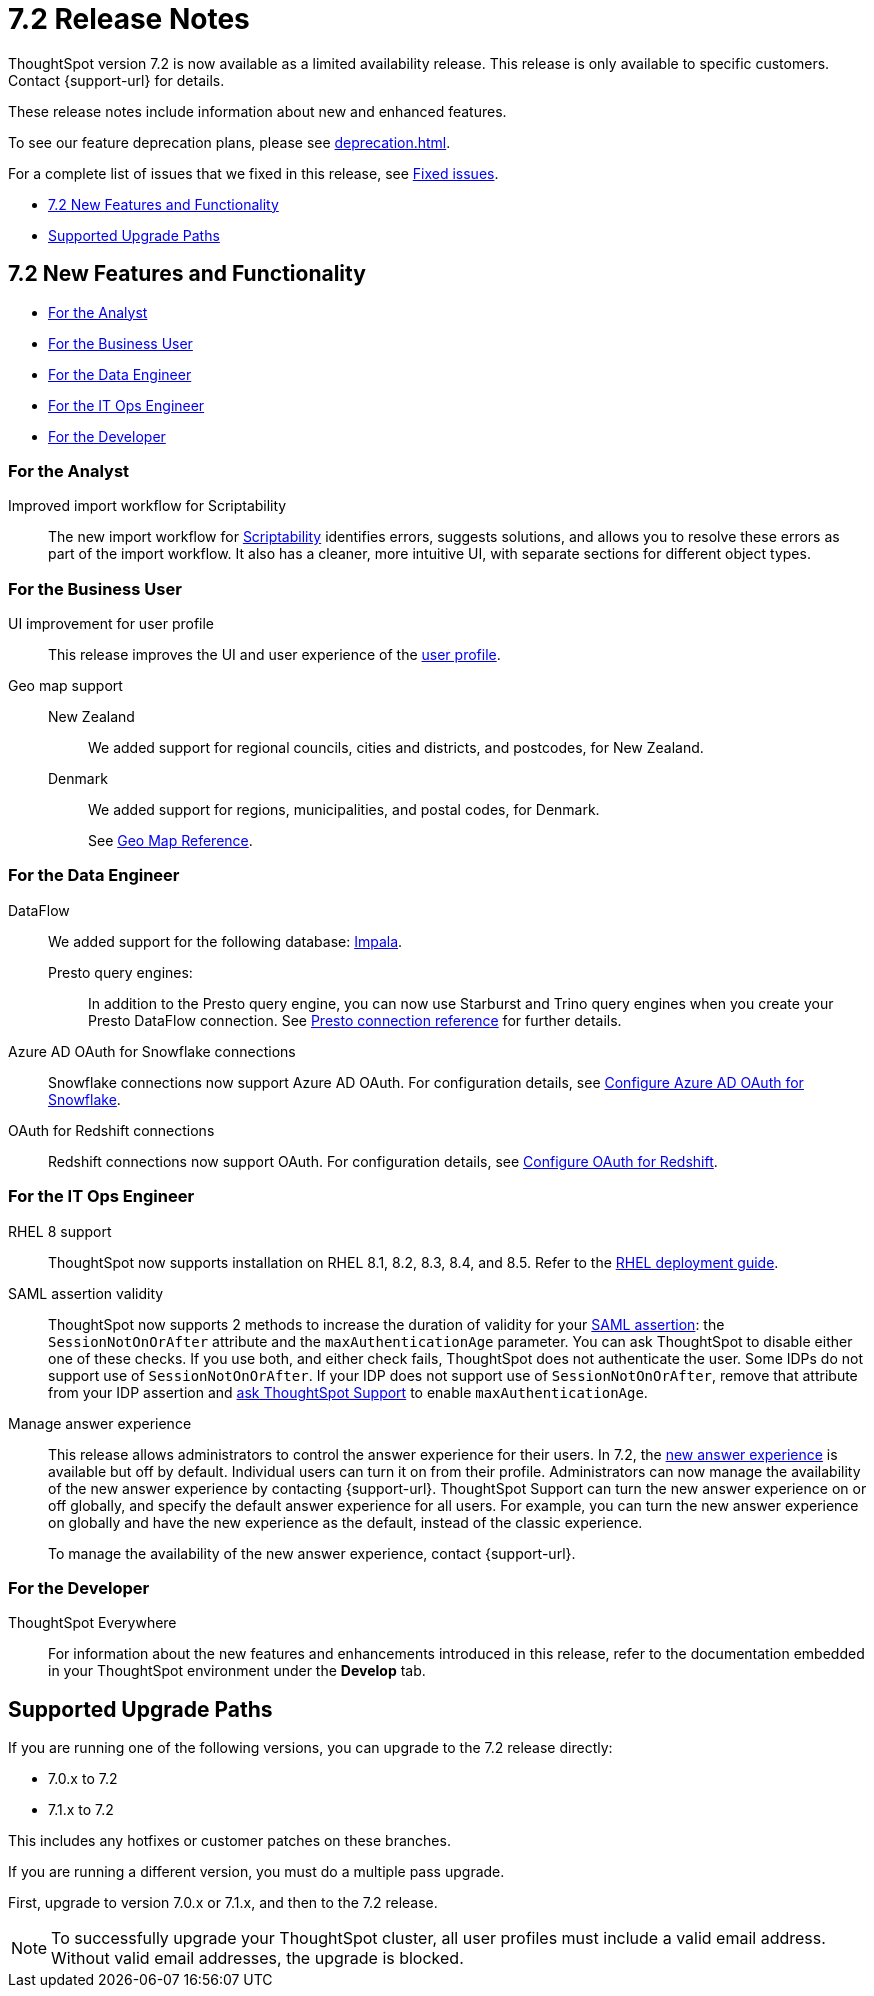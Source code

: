 = 7.2 Release Notes
:experimental:
:last_updated: 1/14/2021
:linkattrs:
:page-aliases: /release/notes.adoc

ThoughtSpot version 7.2 is now available as a limited availability release. This release is only available to specific customers. Contact {support-url} for details.

These release notes include information about new and enhanced features.

To see our feature deprecation plans, please see xref:deprecation.adoc[].

For a complete list of issues that we fixed in this release, see xref:fixed.adoc#releases-7-2-x[Fixed issues].

* <<new-7-2,7.2 New Features and Functionality>>
* <<upgrade-paths,Supported Upgrade Paths>>

[#new-7-2]
== 7.2 New Features and Functionality

* <<analyst-7-2,For the Analyst>>
* <<business-user-7-2,For the Business User>>
* <<data-engineer-7-2,For the Data Engineer>>
* <<it-ops-engineer-7-2,For the IT Ops Engineer>>
* <<developer-7-2,For the Developer>>

[#analyst-7-2]
=== For the Analyst
[#scriptability]
Improved import workflow for Scriptability:: The new import workflow for xref:scriptability.adoc[Scriptability] identifies errors, suggests solutions, and allows you to resolve these errors as part of the import workflow.
It also has a cleaner, more intuitive UI, with separate sections for different object types.

[#business-user-7-2]
=== For the Business User

[#profile-ui]
UI improvement for user profile::
This release improves the UI and user experience of the xref:user-profile.adoc[user profile].

[#geomaps]
Geo map support::
New Zealand;; We added support for regional councils, cities and districts, and postcodes, for New Zealand.
Denmark;; We added support for regions, municipalities, and postal codes, for Denmark.
+
See xref:geomap-reference.adoc[Geo Map Reference].

[#data-engineer-7-2]
=== For the Data Engineer


[#dataflow]
DataFlow:: We added support for the following database: xref:dataflow-impala.adoc[Impala].

Presto query engines:;; In addition to the Presto query engine, you can now use Starburst and Trino query engines when you create your Presto DataFlow connection. See xref:dataflow-presto-reference.adoc#dataflow-presto-conn-query-engine[Presto connection reference] for further details.


[#connections-azure-ad-oauth]
Azure AD OAuth for Snowflake connections::
Snowflake connections now support Azure AD OAuth. For configuration details, see xref:connections-snowflake-azure-ad-oauth.adoc[Configure Azure AD OAuth for Snowflake].

[#connections-azure-ad-oauth]
OAuth for Redshift connections::
Redshift connections now support OAuth. For configuration details, see xref:connections-redshift-oauth.adoc[Configure OAuth for Redshift].


[#it-ops-engineer-7-2]
=== For the IT Ops Engineer

[#rhel]
RHEL 8 support::
ThoughtSpot now supports installation on RHEL 8.1, 8.2, 8.3, 8.4, and 8.5. Refer to the xref:rhel.adoc[RHEL deployment guide].

SAML assertion validity::
ThoughtSpot now supports 2 methods to increase the duration of validity for your xref:saml.adoc#saml-assertion[SAML assertion]: the `SessionNotOnOrAfter` attribute and the `maxAuthenticationAge` parameter. You can ask ThoughtSpot to disable either one of these checks. If you use both, and either check fails, ThoughtSpot does not authenticate the user. Some IDPs do not support use of `SessionNotOnOrAfter`. If your IDP does not support use of `SessionNotOnOrAfter`, remove that attribute from your IDP assertion and https://community.thoughtspot.com/customers/s/contactsupport[ask ThoughtSpot Support^] to enable `maxAuthenticationAge`.

Manage answer experience::
This release allows administrators to control the answer experience for their users. In 7.2, the xref:answer-experience-new.adoc[new answer experience] is available but off by default. Individual users can turn it on from their profile. Administrators can now manage the availability of the new answer experience by contacting {support-url}. ThoughtSpot Support can turn the new answer experience on or off globally, and specify the default answer experience for all users. For example, you can turn the new answer experience on globally and have the new experience as the default, instead of the classic experience.
+
To manage the availability of the new answer experience, contact {support-url}.

[#developer-7-2]
=== For the Developer
ThoughtSpot Everywhere::
For information about the new features and enhancements introduced in this release, refer to the documentation embedded in your ThoughtSpot environment under the *Develop* tab.

[#upgrade-paths]
== Supported Upgrade Paths

If you are running one of the following versions, you can upgrade to the 7.2 release directly:

* 7.0.x to 7.2
* 7.1.x to 7.2

This includes any hotfixes or customer patches on these branches.

If you are running a different version, you must do a multiple pass upgrade.

First, upgrade to version 7.0.x or 7.1.x, and then to the 7.2 release.

NOTE: To successfully upgrade your ThoughtSpot cluster, all user profiles must include a valid email address. Without valid email addresses, the upgrade is blocked.

